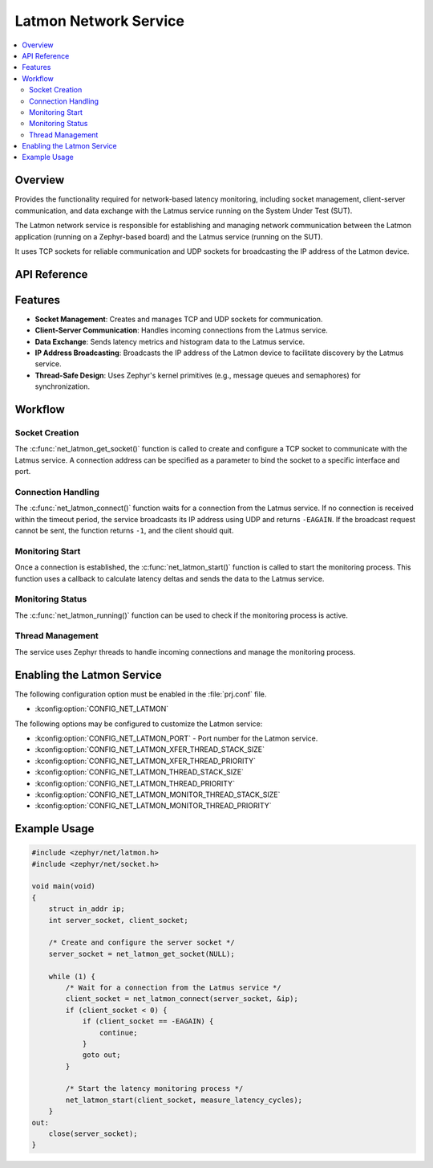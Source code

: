 .. _latmon:

Latmon Network Service
######################

.. contents::
    :local:
    :depth: 2

Overview
********

Provides the functionality required for network-based latency monitoring, including socket
management, client-server communication, and data exchange with the Latmus service running
on the System Under Test (SUT).

The Latmon network service is responsible for establishing and managing network
communication between the Latmon application (running on a Zephyr-based board) and
the Latmus service (running on the SUT).

It uses TCP sockets for reliable communication and UDP sockets for broadcasting
the IP address of the Latmon device.

API Reference
*************

.. doxygengroup:: latmon

Features
********

- **Socket Management**: Creates and manages TCP and UDP sockets for communication.
- **Client-Server Communication**: Handles incoming connections from the Latmus service.
- **Data Exchange**: Sends latency metrics and histogram data to the Latmus service.
- **IP Address Broadcasting**: Broadcasts the IP address of the Latmon device to facilitate
  discovery by the Latmus service.
- **Thread-Safe Design**: Uses Zephyr's kernel primitives (e.g., message queues and semaphores) for
  synchronization.

Workflow
********

Socket Creation
===============

The :c:func:`net_latmon_get_socket()` function is called to create and configure a TCP socket to
communicate with the Latmus service. A connection address can be specified as a parameter to
bind the socket to a specific interface and port.

Connection Handling
===================

The :c:func:`net_latmon_connect()` function waits for a connection from the Latmus service.
If no connection is received within the timeout period, the service broadcasts its IP address
using UDP and returns ``-EAGAIN``.
If the broadcast request cannot be sent, the function returns ``-1``, and the client should quit.

Monitoring Start
================

Once a connection is established, the :c:func:`net_latmon_start()` function is called to
start the monitoring process. This function uses a callback to calculate latency deltas
and sends the data to the Latmus service.

Monitoring Status
=================

The :c:func:`net_latmon_running()` function can be used to check if the monitoring process is active.

Thread Management
=================

The service uses Zephyr threads to handle incoming connections and manage the monitoring
process.

Enabling the Latmon Service
***************************

The following configuration option must be enabled in the :file:`prj.conf` file.

- :kconfig:option:`CONFIG_NET_LATMON`

The following options may be configured to customize the Latmon service:

- :kconfig:option:`CONFIG_NET_LATMON_PORT` - Port number for the Latmon service.
- :kconfig:option:`CONFIG_NET_LATMON_XFER_THREAD_STACK_SIZE`
- :kconfig:option:`CONFIG_NET_LATMON_XFER_THREAD_PRIORITY`
- :kconfig:option:`CONFIG_NET_LATMON_THREAD_STACK_SIZE`
- :kconfig:option:`CONFIG_NET_LATMON_THREAD_PRIORITY`
- :kconfig:option:`CONFIG_NET_LATMON_MONITOR_THREAD_STACK_SIZE`
- :kconfig:option:`CONFIG_NET_LATMON_MONITOR_THREAD_PRIORITY`

Example Usage
*************

.. code-block:: c

    #include <zephyr/net/latmon.h>
    #include <zephyr/net/socket.h>

    void main(void)
    {
        struct in_addr ip;
        int server_socket, client_socket;

        /* Create and configure the server socket */
        server_socket = net_latmon_get_socket(NULL);

        while (1) {
            /* Wait for a connection from the Latmus service */
            client_socket = net_latmon_connect(server_socket, &ip);
            if (client_socket < 0) {
                if (client_socket == -EAGAIN) {
                    continue;
                }
                goto out;
            }

            /* Start the latency monitoring process */
            net_latmon_start(client_socket, measure_latency_cycles);
        }
    out:
        close(server_socket);
    }
